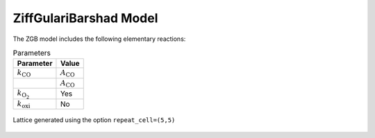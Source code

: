 .. |br| raw:: html

      <br>

ZiffGulariBarshad Model
-----------------------

The ZGB model includes the following elementary reactions:

.. math::
   :nowrap:

   \begin{align}
      \text{CO}_{(\text{g})} + \text{*}  & \overset{k_\text{CO}}{\longrightarrow} \text{CO}^\text{*} &\qquad \text{'CO_adsorption'} \\
      \text{O}_{2(\text{g})} + 2\text{*} & \overset{k_{\text{O}_2}}{\longrightarrow} \text{O}^\text{*} + \text{O}^\text{*}  &\qquad \text{'O2_adsorption'}\\
      \text{CO}^\text{*} + \text{O}^\text{*} & \overset{k_\text{oxi}}{\longrightarrow} 2\text{*} + \text{CO}_{2(\text{g})} &\qquad \text{'CO_oxidation'} \\
   \end{align}


.. csv-table:: Parameters
   :header: "Parameter", "Value"

   :math:`k_\text{CO}`, :math:`A_\text{CO}`
                    "", :math:`A_\text{CO}`
   :math:`k_{\text{O}_2}`, "Yes"
   :math:`k_\text{oxi}`, "No"


.. figure:: ../../images/zgb_lattice5x5.png
   :scale: 60 %
   :align: center

   Lattice generated using the option ``repeat_cell=(5,5)``
